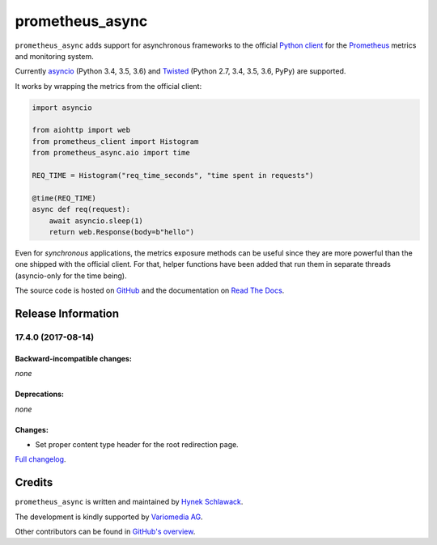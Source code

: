 ================
prometheus_async
================

.. image:: https://img.shields.io/pypi/v/prometheus_async.svg
   :target: https://pypi.org/project/prometheus_async/
   :alt: PyPI

.. image:: https://readthedocs.org/projects/attrs/badge/?version=stable
   :target: http://attrs.readthedocs.io/en/stable/?badge=stable
   :alt: Documentation Status

.. image:: https://travis-ci.org/hynek/prometheus_async.svg?branch=master
   :target: https://travis-ci.org/hynek/prometheus_async
   :alt: CI status

.. image:: https://codecov.io/github/hynek/prometheus_async/branch/master/graph/badge.svg
   :target: https://codecov.io/github/hynek/prometheus_async
   :alt: Test Coverage

.. teaser-begin

``prometheus_async`` adds support for asynchronous frameworks to the official `Python client`_ for the Prometheus_ metrics and monitoring system.

Currently asyncio_ (Python 3.4, 3.5, 3.6) and Twisted_ (Python 2.7, 3.4, 3.5, 3.6, PyPy) are supported.


It works by wrapping the metrics from the official client:

.. code-block:: python

   import asyncio

   from aiohttp import web
   from prometheus_client import Histogram
   from prometheus_async.aio import time

   REQ_TIME = Histogram("req_time_seconds", "time spent in requests")

   @time(REQ_TIME)
   async def req(request):
       await asyncio.sleep(1)
       return web.Response(body=b"hello")


Even for *synchronous* applications, the metrics exposure methods can be useful since they are more powerful than the one shipped with the official client.
For that, helper functions have been added that run them in separate threads (asyncio-only for the time being).

The source code is hosted on GitHub_ and the documentation on `Read The Docs`_.


.. _asyncio: https://docs.python.org/3/library/asyncio.html
.. _`Python client`: https://github.com/prometheus/client_python
.. _Prometheus: https://prometheus.io/
.. _Twisted: https://twistedmatrix.com/
.. _GitHub: https://github.com/hynek/prometheus_async
.. _`Read The Docs`: https://prometheus-async.readthedocs.io/


Release Information
===================

17.4.0 (2017-08-14)
-------------------


Backward-incompatible changes:
^^^^^^^^^^^^^^^^^^^^^^^^^^^^^^

*none*


Deprecations:
^^^^^^^^^^^^^

*none*


Changes:
^^^^^^^^

- Set proper content type header for the root redirection page.

`Full changelog <https://prometheus-async.readthedocs.io/en/stable/changelog.html>`_.

Credits
=======

``prometheus_async`` is written and maintained by `Hynek Schlawack <https://hynek.me/>`_.

The development is kindly supported by `Variomedia AG <https://www.variomedia.de/>`_.

Other contributors can be found in `GitHub's overview <https://github.com/hynek/prometheus_async/graphs/contributors>`_.



